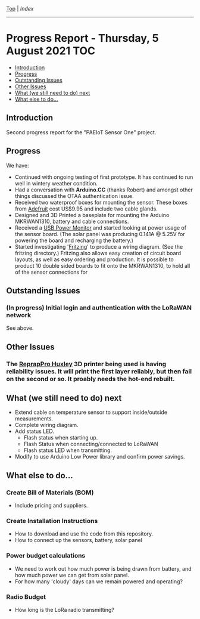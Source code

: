[[../README.org][Top]] | [[index.org][Index]]
-----
* Progress Report - Thursday, 5 August 2021                               :TOC:
  - [[#introduction][Introduction]]
  - [[#progress][Progress]]
  - [[#outstanding-issues][Outstanding Issues]]
  - [[#other-issues][Other Issues]]
  - [[#what-we-still-need-to-do-next][What (we still need to do) next]]
  - [[#what-else-to-do][What else to do...]]

** Introduction

Second progress report for the "PAEIoT Sensor One" project.

[[file:../images/20210803_163039_resized.jpg]]

** Progress
We have:
- Continued with ongoing testing of first prototype. It has continued to run
  well in wintery weather condition.
- Had a conversation with *Arduino.CC* (thanks Robert) and amongst other things
  discussed the OTAA authentication issue.
- Received two waterproof boxes for mounting the sensor. These boxes from
  [[https://adafruit.com][Adefruit]] cost US$9.95 and include two cable glands.
- Designed and 3D Printed a baseplate for mounting the Arduino MKRWAN1310,
  battery and cable connections.
- Received a [[https://core-electronics.com.au/usb-power-meter-color-tft-lcd.html][USB Power Monitor]] and started looking at power usage of the sensor
  board. (The solar panel was producing 0.141A @ 5.25V for powering the board
  and recharging the battery.)
- Started investigating '[[https://fritzing.org/][Fritzing]]' to produce a wiring diagram. (See the
  fritzing directory.) Fritzing also allows easy creation of circuit board
  layouts, as well as easy ordering and production. It is possible to product 10
  double sided boards to fit onto the MKRWAN1310, to hold all of the sensor
  connections for

** Outstanding Issues
*** (In progress) Initial login and authentication with the LoRaWAN network
See above.

** Other Issues
*** The [[https://reprap.org/wiki/RepRapPro_Huxley][ReprapPro Huxley]] 3D printer being used is having reliability issues. It will print the first layer reliably, but then fail on the second or so. It proably needs the hot-end rebuilt. 

** What (we still need to do) next
- Extend cable on temperature sensor to support inside/outside measurements.
- Complete wiring diagram.
- Add status LED.
  - Flash status when starting up.
  - Flash Status when connecting/connected to LoRaWAN
  - Flash status LED when transmitting.
- Modify to use Arduino Low Power library and confirm power savings.

** What else to do...
*** Create Bill of Materials (BOM)
- Include pricing and suppliers.
*** Create Installation Instructions
- How to download and use the code from this repository.
- How to connect up the sensors, battery, solar panel
*** Power budget calculations
- We need to work out how much power is being drawn from battery, and how much
  power we can get from solar panel.
- For how many 'cloudy' days can we remain powered and operating?
*** Radio Budget
- How long is the LoRa radio transmitting?
